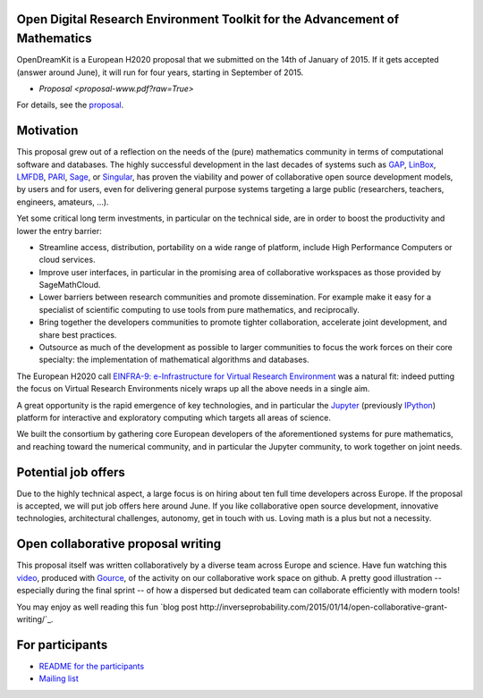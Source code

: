 Open Digital Research Environment Toolkit for the Advancement of Mathematics
============================================================================

OpenDreamKit is a European H2020 proposal that we submitted on the
14th of January of 2015. If it gets accepted (answer around June), it
will run for four years, starting in September of 2015.

- `Proposal <proposal-www.pdf?raw=True>`

For details, see the `proposal <proposal-www.pdf?raw=True>`_.

Motivation
==========

This proposal grew out of a reflection on the needs of the (pure)
mathematics community in terms of computational software and
databases. The highly successful development in the last decades of systems such as
`GAP <http://www.gap-system.org/>`_, `LinBox
<http://www.linalg.org/>`_, `LMFDB <lmfdb.org>`_, `PARI
<http://pari.math.u-bordeaux.fr/>`_, `Sage <www.sagemath.org>`_, or
`Singular <http://www.singular.uni-kl.de/>`_, has proven the viability
and power of collaborative open source development models, by users
and for users, even for delivering general purpose systems targeting a
large public (researchers, teachers, engineers, amateurs, ...).

Yet some critical long term investments, in particular on the
technical side, are in order to boost the productivity and lower the
entry barrier:

- Streamline access, distribution, portability on a wide range of
  platform, include High Performance Computers or cloud services.

- Improve user interfaces, in particular in the promising area of
  collaborative workspaces as those provided by SageMathCloud.

- Lower barriers between research communities and promote
  dissemination. For example make it easy for a specialist of
  scientific computing to use tools from pure mathematics, and
  reciprocally.

- Bring together the developers communities to promote tighter
  collaboration, accelerate joint development, and share best
  practices.

- Outsource as much of the development as possible to larger
  communities to focus the work forces on their core specialty: the
  implementation of mathematical algorithms and databases.

The European H2020 call `EINFRA-9: e-Infrastructure for Virtual Research Environment
<http://ec.europa.eu/research/participants/portal/desktop/en/opportunities/h2020/topics/2144-einfra-9-2015.html>`_
was a natural fit: indeed putting the focus on Virtual Research
Environments nicely wraps up all the above needs in a single aim.

A great opportunity is the rapid emergence of key technologies, and in
particular the `Jupyter <jupyter.org>`_ (previously `IPython
<ipython.org>`_) platform for interactive and exploratory computing
which targets all areas of science.

We built the consortium by gathering core European developers of the
aforementioned systems for pure mathematics, and reaching toward the
numerical community, and in particular the Jupyter community, to work
together on joint needs.

Potential job offers
====================

Due to the highly technical aspect, a large focus is on hiring about
ten full time developers across Europe. If the proposal is accepted,
we will put job offers here around June. If you like collaborative
open source development, innovative technologies, architectural
challenges, autonomy, get in touch with us. Loving math is a plus but
not a necessity.

Open collaborative proposal writing
===================================

This proposal itself was written collaboratively by a diverse team
across Europe and science. Have fun watching this `video
<https://www.youtube.com/watch?v=kM9zcfRtOqo>`_, produced with `Gource
<https://code.google.com/p/gource/>`_, of the activity on our
collaborative work space on github.
A pretty good illustration -- especially during the final sprint -- of
how a dispersed but dedicated team can collaborate efficiently with
modern tools!

You may enjoy as well reading this fun
`blog post http://inverseprobability.com/2015/01/14/open-collaborative-grant-writing/`_.

For participants
================

- `README for the participants <H2020/README.rst>`_
- `Mailing list <https://listes.services.cnrs.fr/wws/info/math-vre-h2020-grant-europe>`_
